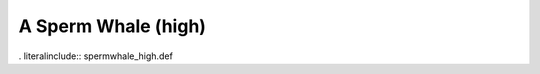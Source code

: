 .. _spermwhale_high:

A Sperm Whale (high)
--------------------

. literalinclude:: spermwhale_high.def

